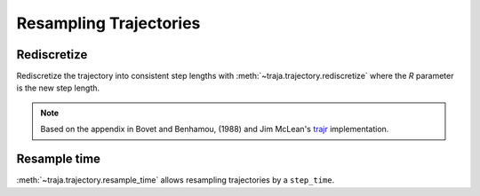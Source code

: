 Resampling Trajectories
=======================

Rediscretize
------------
Rediscretize the trajectory into consistent step lengths with :meth:`~traja.trajectory.rediscretize` where the `R` parameter is
the new step length.

.. note::

    Based on the appendix in Bovet and Benhamou, (1988) and Jim McLean's
    `trajr <https://github.com/JimMcL/trajr>`_ implementation.


Resample time
-------------
:meth:`~traja.trajectory.resample_time` allows resampling trajectories by a ``step_time``.

